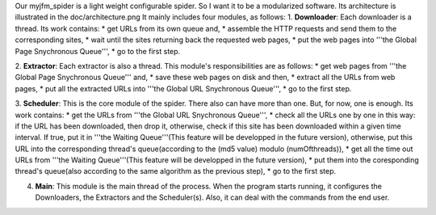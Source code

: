 Our myjfm_spider is a light weight configurable spider. So I want it to be a modularized software. Its architecture is illustrated in the doc/architecture.png
It mainly includes four modules, as follows:
1. **Downloader**: Each downloader is a thread. Its work contains:
* get URLs from its own queue and,
* assemble the HTTP requests and send them to the corresponding sites,
* wait until the sites returning back the requested web pages,
* put the web pages into '''the Global Page Snychronous Queue''',
* go to the first step.

2. **Extractor**: Each extractor is also a thread. This module's responsibilities are as follows:
* get web pages from '''the Global Page Snychronous Queue''' and,
* save these web pages on disk and then,
* extract all the URLs from web pages,
* put all the extracted URLs into '''the Global URL Snychronous Queue''',
* go to the first step.

3. **Scheduler**: This is the core module of the spider. There also can have more than one. But, for now, one is enough. Its work contains:
* get the URLs from '''the Global URL Snychronous Queue''',
* check all the URLs one by one in this way: if the URL has been downloaded, then drop it, otherwise, check if this site has been downloaded within a given time interval. If true, put it in '''the Waiting Queue'''(This feature will be developped in the future version), otherwise, put this URL into the corresponding thread's queue(according to the (md5 value) modulo (numOfthreads)),
* get all the time out URLs from '''the Waiting Queue'''(This feature will be developped in the future version), 
* put them into the coresponding thread's queue(also according to the same algorithm as the previous step),
* go to the first step.

4. **Main**: This module is the main thread of the process. When the program starts running, it configures the Downloaders, the Extractors and the Scheduler(s). Also, it can deal with the commands from the end user.
